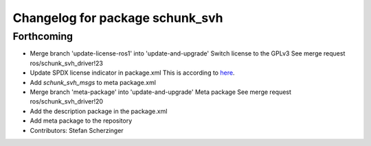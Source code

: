 ^^^^^^^^^^^^^^^^^^^^^^^^^^^^^^^^
Changelog for package schunk_svh
^^^^^^^^^^^^^^^^^^^^^^^^^^^^^^^^

Forthcoming
-----------
* Merge branch 'update-license-ros1' into 'update-and-upgrade'
  Switch license to the GPLv3
  See merge request ros/schunk_svh_driver!23
* Update SPDX license indicator in package.xml
  This is according to `here <https://www.gnu.org/licenses/identify-licenses-clearly.html>`_.
* Add `schunk_svh_msgs` to meta package.xml
* Merge branch 'meta-package' into 'update-and-upgrade'
  Meta package
  See merge request ros/schunk_svh_driver!20
* Add the description package in the package.xml
* Add meta package to the repository
* Contributors: Stefan Scherzinger
